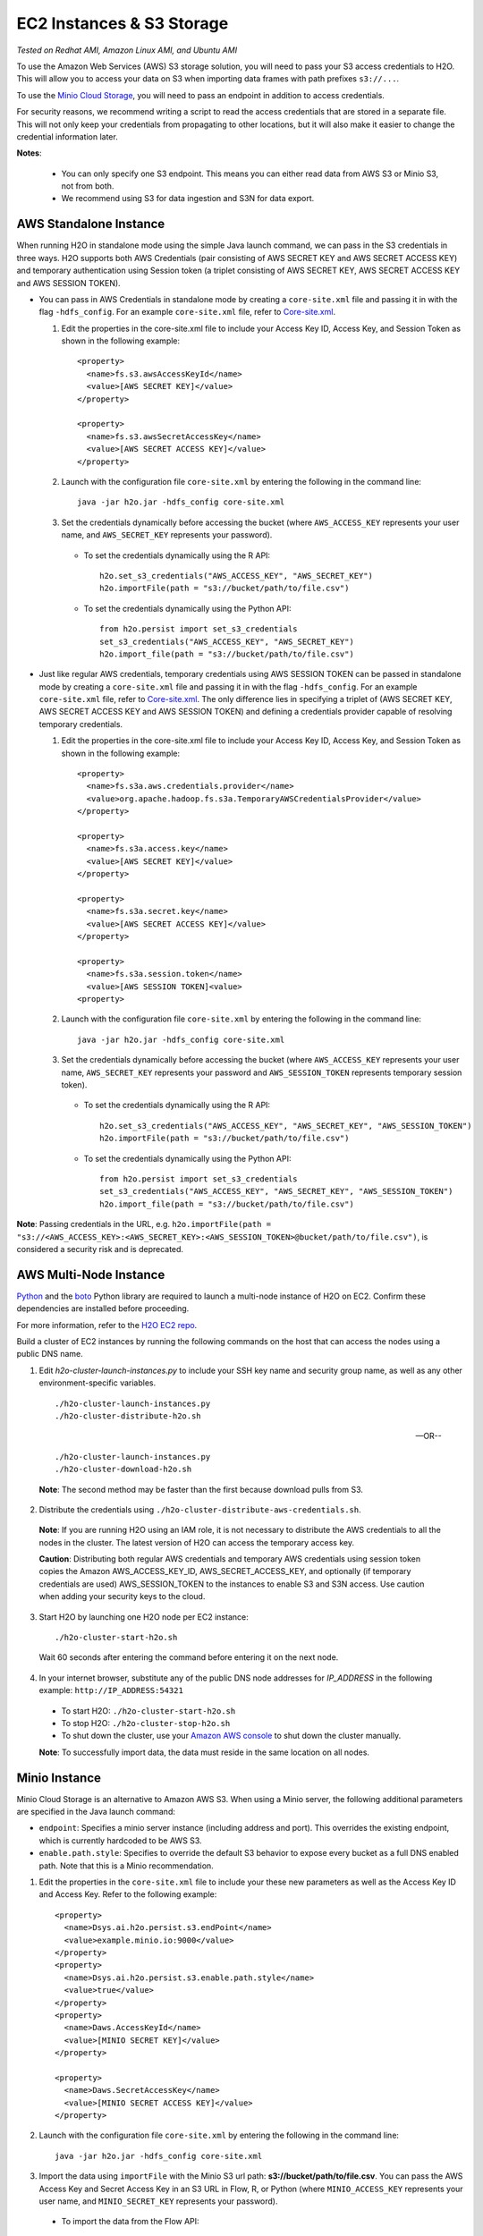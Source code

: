 EC2 Instances & S3 Storage
~~~~~~~~~~~~~~~~~~~~~~~~~~

*Tested on Redhat AMI, Amazon Linux AMI, and Ubuntu AMI*

To use the Amazon Web Services (AWS) S3 storage solution, you will need to pass your S3 access credentials to H2O. This will allow you to access your data on S3 when importing data frames with path prefixes ``s3://...``.

To use the `Minio Cloud Storage <https://minio.io/>`__, you will need to pass an endpoint in addition to access credentials.

For security reasons, we recommend writing a script to read the access credentials that are stored in a separate file. This will not only keep your credentials from propagating to other locations, but it will also make it easier to change the credential information later.

**Notes**: 

 - You can only specify one S3 endpoint. This means you can either read data from AWS S3 or Minio S3, not from both.
 - We recommend using S3 for data ingestion and S3N for data export. 

AWS Standalone Instance
'''''''''''''''''''''''

When running H2O in standalone mode using the simple Java launch command, we can pass in the S3 credentials in three ways.
H2O supports both AWS Credentials (pair consisting of AWS SECRET KEY and AWS SECRET ACCESS KEY) and temporary authentication using Session token
(a triplet consisting of AWS SECRET KEY, AWS SECRET ACCESS KEY and AWS SESSION TOKEN).

-  You can pass in AWS Credentials in standalone mode by creating a ``core-site.xml`` file and passing it in with the flag ``-hdfs_config``. For an example ``core-site.xml`` file, refer to `Core-site.xml`_.

   1. Edit the properties in the core-site.xml file to include your Access Key ID, Access Key, and Session Token as shown in the following example:

     ::

       <property>
         <name>fs.s3.awsAccessKeyId</name>
         <value>[AWS SECRET KEY]</value>
       </property>

       <property>
         <name>fs.s3.awsSecretAccessKey</name>
         <value>[AWS SECRET ACCESS KEY]</value>
       </property>


   2. Launch with the configuration file ``core-site.xml`` by entering the following in the command line:

     ::

       java -jar h2o.jar -hdfs_config core-site.xml

   3. Set the credentials dynamically before accessing the bucket (where ``AWS_ACCESS_KEY`` represents your user name, and ``AWS_SECRET_KEY`` represents your password).

    -  To set the credentials dynamically using the R API:

      ::

        h2o.set_s3_credentials("AWS_ACCESS_KEY", "AWS_SECRET_KEY")
        h2o.importFile(path = "s3://bucket/path/to/file.csv")

    -  To set the credentials dynamically using the Python API:

      ::

        from h2o.persist import set_s3_credentials
        set_s3_credentials("AWS_ACCESS_KEY", "AWS_SECRET_KEY")
        h2o.import_file(path = "s3://bucket/path/to/file.csv")

        
-  Just like regular AWS credentials, temporary credentials using AWS SESSION TOKEN can be passed in standalone mode by creating a ``core-site.xml`` file and passing it in with the flag ``-hdfs_config``. For an example ``core-site.xml`` file, refer to `Core-site.xml`_. The only difference lies in specifying a triplet of (AWS SECRET KEY, AWS SECRET ACCESS KEY and AWS SESSION TOKEN) and defining a credentials provider capable of resolving temporary credentials.

   1. Edit the properties in the core-site.xml file to include your Access Key ID, Access Key, and Session Token as shown in the following example:

     ::

       <property>
         <name>fs.s3a.aws.credentials.provider</name>
         <value>org.apache.hadoop.fs.s3a.TemporaryAWSCredentialsProvider</value>
       </property>

       <property>
         <name>fs.s3a.access.key</name>
         <value>[AWS SECRET KEY]</value>
       </property>

       <property>
         <name>fs.s3a.secret.key</name>
         <value>[AWS SECRET ACCESS KEY]</value>
       </property>

       <property>
         <name>fs.s3a.session.token</name>
         <value>[AWS SESSION TOKEN]<value>
       <property>


   2. Launch with the configuration file ``core-site.xml`` by entering the following in the command line:

     ::

       java -jar h2o.jar -hdfs_config core-site.xml

   3. Set the credentials dynamically before accessing the bucket (where ``AWS_ACCESS_KEY`` represents your user name, ``AWS_SECRET_KEY`` represents your password and ``AWS_SESSION_TOKEN`` represents temporary session token).

    -  To set the credentials dynamically using the R API:

      ::

        h2o.set_s3_credentials("AWS_ACCESS_KEY", "AWS_SECRET_KEY", "AWS_SESSION_TOKEN")
        h2o.importFile(path = "s3://bucket/path/to/file.csv")

    -  To set the credentials dynamically using the Python API:

      ::

        from h2o.persist import set_s3_credentials
        set_s3_credentials("AWS_ACCESS_KEY", "AWS_SECRET_KEY", "AWS_SESSION_TOKEN")
        h2o.import_file(path = "s3://bucket/path/to/file.csv")

**Note**: Passing credentials in the URL, e.g. ``h2o.importFile(path = "s3://<AWS_ACCESS_KEY>:<AWS_SECRET_KEY>:<AWS_SESSION_TOKEN>@bucket/path/to/file.csv")``, is considered a security risk and is deprecated. 

AWS Multi-Node Instance
'''''''''''''''''''''''

`Python <http://www.amazon.com/Python-and-AWS-Cookbook-ebook/dp/B005ZTO0UW/ref=sr_1_1?ie=UTF8&qid=1379879111&sr=8-1&keywords=python+aws>`_ and the `boto <http://boto.readthedocs.org/en/latest/>`_ Python library are required to launch a multi-node instance of H2O on EC2. Confirm these dependencies are installed before proceeding.

For more information, refer to the `H2O EC2 repo <https://github.com/h2oai/h2o-3/tree/master/ec2>`_.

Build a cluster of EC2 instances by running the following commands on the host that can access the nodes using a public DNS name.

1. Edit `h2o-cluster-launch-instances.py` to include your SSH key name and security group name, as well as any other environment-specific variables.

 ::

    ./h2o-cluster-launch-instances.py
    ./h2o-cluster-distribute-h2o.sh

 --OR--

 ::

    ./h2o-cluster-launch-instances.py
    ./h2o-cluster-download-h2o.sh

 **Note**: The second method may be faster than the first because download pulls from S3.

2. Distribute the credentials using ``./h2o-cluster-distribute-aws-credentials.sh``.

  **Note**: If you are running H2O using an IAM role, it is not necessary to distribute the AWS credentials to all the nodes in the cluster. The latest version of H2O can access the temporary access key.

  **Caution**: Distributing both regular AWS credentials and temporary AWS credentials using session token copies the Amazon AWS_ACCESS_KEY_ID, AWS_SECRET_ACCESS_KEY, and optionally (if temporary credentials are used) AWS_SESSION_TOKEN to the instances to enable S3 and S3N access. Use caution when adding your security keys to the cloud.

3. Start H2O by launching one H2O node per EC2 instance:

 ::

    ./h2o-cluster-start-h2o.sh

 Wait 60 seconds after entering the command before entering it on the next node.

4. In your internet browser, substitute any of the public DNS node addresses for *IP_ADDRESS* in the following example: ``http://IP_ADDRESS:54321``

  - To start H2O: ``./h2o-cluster-start-h2o.sh``
  - To stop H2O: ``./h2o-cluster-stop-h2o.sh``
  - To shut down the cluster, use your `Amazon AWS console <http://docs.aws.amazon.com/ElasticMapReduce/latest/DeveloperGuide/UsingEMR_TerminateJobFlow.html>`_ to shut down the cluster manually.

  **Note**: To successfully import data, the data must reside in the same location on all nodes.

.. _minio:

Minio Instance
''''''''''''''

Minio Cloud Storage is an alternative to Amazon AWS S3. When using a Minio server, the following additional parameters are specified in the Java launch command:

- ``endpoint``: Specifies a minio server instance (including address and port). This overrides the existing endpoint, which is currently hardcoded to be AWS S3.

- ``enable.path.style``: Specifies to override the default S3 behavior to expose every bucket as a full DNS enabled path. Note that this is a Minio recommendation.

1. Edit the properties in the ``core-site.xml`` file to include your these new parameters as well as the Access Key ID and Access Key. Refer to the following example:

  ::

      <property>
        <name>Dsys.ai.h2o.persist.s3.endPoint</name>
        <value>example.minio.io:9000</value>
      </property>
      <property>
        <name>Dsys.ai.h2o.persist.s3.enable.path.style</name>
        <value>true</value>
      </property>
      <property>
        <name>Daws.AccessKeyId</name>
        <value>[MINIO SECRET KEY]</value>
      </property>

      <property>
        <name>Daws.SecretAccessKey</name>
        <value>[MINIO SECRET ACCESS KEY]</value>
      </property>

2. Launch with the configuration file ``core-site.xml`` by entering the following in the command line:

  ::

      java -jar h2o.jar -hdfs_config core-site.xml

3. Import the data using ``importFile`` with the Minio S3 url path: **s3://bucket/path/to/file.csv**. You can pass the AWS Access Key and Secret Access Key in an S3 URL in Flow, R, or Python (where ``MINIO_ACCESS_KEY`` represents your user name, and ``MINIO_SECRET_KEY`` represents your password).

 - To import the data from the Flow API:

  ::

   importFiles [ "s3://<MINIO_ACCESS_KEY>:<MINIO_SECRET_KEY>@bucket/path/to/file.csv" ]

 - To import the data from the R API:

  ::

   h2o.importFile(path = "s3://<MINIO_ACCESS_KEY>:<MINIO_SECRET_KEY>@bucket/path/to/file.csv")

 - To import the data from the Python API:

  ::

   h2o.import_file(path = "s3://<MINIO_ACCESS_KEY>:<MINIO_SECRET_KEY>@bucket/path/to/file.csv")


.. _Core-site.xml:

Core-site.xml Example
'''''''''''''''''''''

The following is an example core-site.xml file:

::

    <?xml version="1.0"?>
    <?xml-stylesheet type="text/xsl" href="configuration.xsl"?>

    <!-- Put site-specific property overrides in this file. -->

    <configuration>

        <!--
        <property>
        <name>fs.default.name</name>
        <value>s3://<your s3 bucket></value>
        </property>
        -->

        <property>
            <name>fs.s3.awsAccessKeyId</name>
            <value>insert access key here</value>
        </property>

        <property>
            <name>fs.s3.awsSecretAccessKey</name>
            <value>insert secret key here</value>
        </property>

        <property>
            <name>fs.s3.awsSessionToken</name>
            <value>insert session token here</value>
        </property>
        </configuration>


Launching H2O
'''''''''''''

**Note**: Before launching H2O on an EC2 cluster, verify that ports ``54321`` and ``54322`` are both accessible by TCP.

**Selecting the Operating System and Virtualization Type**

Select your operating system and the virtualization type of the prebuilt AMI on Amazon. If you are using Windows, you will need to use a hardware-assisted virtual machine (HVM). If you are using Linux, you can choose between para-virtualization (PV) and HVM. These selections determine the type of instances you can launch.

.. figure:: ../EC2_images/ec2_system.png
   :alt: EC2 Systems


For more information about virtualization types, refer to `Amazon <http://docs.aws.amazon.com/AWSEC2/latest/UserGuide/virtualization_types.html>`__.


**Configuring the Instance**

1. Select the IAM role and policy to use to launch the instance. H2O detects the temporary access keys associated with the instance, so you don't need to copy your AWS credentials to the instances.

  .. figure:: ../EC2_images/ec2_config.png
     :alt: EC2 Configuration

2. When launching the instance, select an accessible key pair.

  .. figure:: ../EC2_images/ec2_key_pair.png
     :alt: EC2 Key Pair


**(Windows Users) Tunneling into the Instance**

For Windows users who do not have the ability to use ``ssh`` from the terminal, either download Cygwin or a Git Bash that has the capability to run ``ssh``:

  ::

    ssh -i amy_account.pem ec2-user@54.165.25.98

Otherwise, download PuTTY and follow these instructions:

1. Launch the PuTTY Key Generator.
2. Load your downloaded AWS pem key file.

 **Note:** To see the file, change the browser file type to "All".

3. Save the private key as a .ppk file.

 .. figure:: ../EC2_images/ec2_putty_key.png
    :alt: Private Key

4. Launch the PuTTY client.
5. In the *Session* section, enter the host name or IP address. For Ubuntu users, the default host name is ``ubuntu@<ip-address>``. For Linux users, the default host name is ``ec2-user@<ip-address>``.

 .. figure:: ../EC2_images/ec2_putty_connect_1.png
    :alt: Configuring Session

6. Select *SSH*, then *Auth* in the sidebar, and click the **Browse** button to select the private key file for authentication.

 .. figure:: ../EC2_images/ec2_putty_connect_2.png

7. Start a new session and click the **Yes** button to confirm caching of the server's rsa2 key fingerprint and continue connecting.

 .. figure:: ../EC2_images/ec2_putty_alert.png
    :alt: PuTTY Alert


Downloading Java and H2O
''''''''''''''''''''''''

1. Download `Java <https://www.oracle.com/technetwork/java/javase/downloads/jdk8-downloads-2133151.html>`__ (JDK 1.8 or later) if it is not already available on the instance.
2. To download H2O, run the ``wget`` command with the link to the zip file available on our `website <http://h2o.ai/download/>`__ by copying the link associated with the **Download** button for the selected H2O build.

   ::

       wget http://h2o-release.s3.amazonaws.com/h2o/{{branch_name}}/{{build_number}}/index.html
       unzip h2o-{{project_version}}.zip
       cd h2o-{{project_version}}
       java -Xmx4g -jar h2o.jar

3. From your browser, navigate to ``<Private_IP_Address>:54321`` or ``<Public_DNS>:54321`` to use H2O's web interface.

